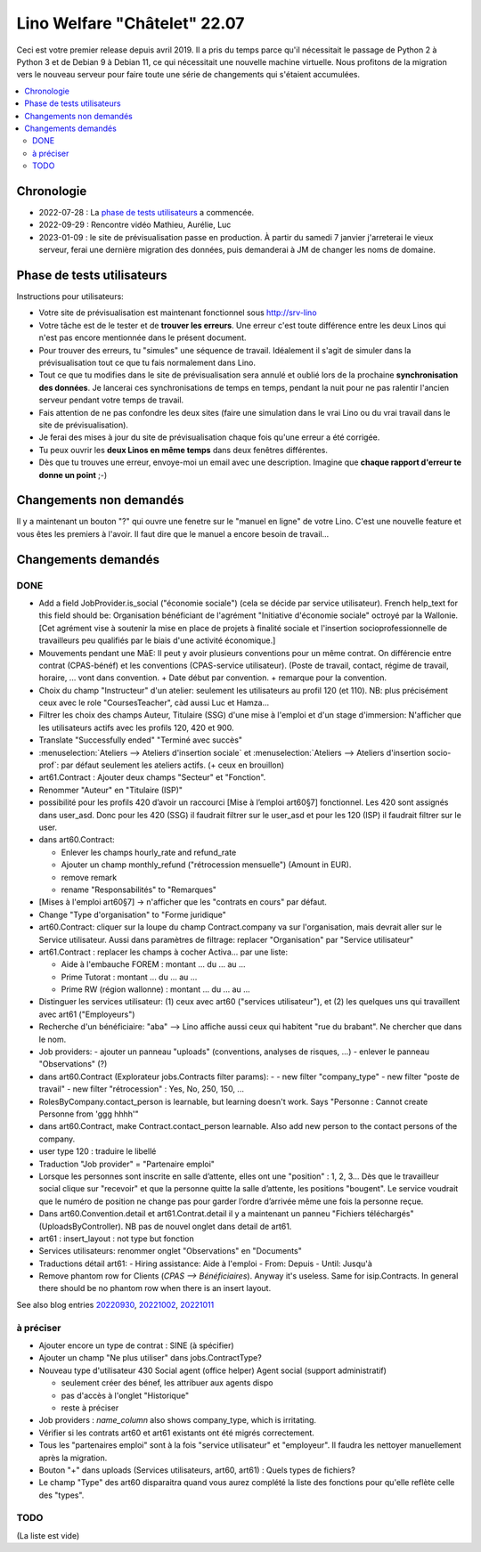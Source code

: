 .. _welcht.22.07:

=============================
Lino Welfare "Châtelet" 22.07
=============================

Ceci est votre premier release depuis avril 2019. Il a pris du temps parce qu'il
nécessitait le passage de Python 2 à Python 3 et de Debian 9 à Debian 11, ce qui
nécessitait une nouvelle machine virtuelle. Nous profitons de la migration vers
le nouveau serveur pour faire  toute une série de changements qui s'étaient
accumulées.

.. contents::
  :local:

Chronologie
===========

- 2022-07-28 : La `phase de tests utilisateurs`_ a commencée.
- 2022-09-29 : Rencontre vidéo Mathieu, Aurélie, Luc
- 2023-01-09 : le site de prévisualisation passe en production.  À partir du
  samedi 7 janvier j'arreterai le vieux serveur, ferai une dernière migration
  des données, puis demanderai à JM de changer les noms de domaine.


Phase de tests utilisateurs
===========================

Instructions pour utilisateurs:

- Votre site de prévisualisation est maintenant fonctionnel sous http://srv-lino

- Votre tâche est de le tester et de **trouver les erreurs**. Une erreur c'est
  toute différence entre les deux Linos qui n'est pas encore mentionnée dans le
  présent document.

- Pour trouver des erreurs, tu "simules" une séquence de travail. Idéalement il
  s'agit de simuler dans la prévisualisation tout ce que tu fais normalement
  dans Lino.

- Tout ce que tu modifies dans le site de prévisualisation sera annulé et oublié
  lors de la prochaine **synchronisation des données**. Je lancerai ces
  synchronisations de temps en temps, pendant la nuit pour ne pas ralentir
  l'ancien serveur pendant votre temps de travail.

- Fais attention de ne pas confondre les deux sites (faire une simulation dans
  le vrai Lino ou du vrai travail dans le site de prévisualisation).

- Je ferai des mises à jour du site de prévisualisation chaque fois qu'une
  erreur a été corrigée.

- Tu peux ouvrir les **deux Linos en même temps** dans deux fenêtres
  différentes.

- Dès que tu trouves une erreur, envoye-moi un email avec une description.
  Imagine que **chaque rapport d'erreur te donne un point** ;-)


Changements non demandés
========================

Il y a maintenant un bouton "?" qui ouvre une fenetre sur le "manuel en ligne"
de votre Lino. C'est une nouvelle feature et vous êtes les premiers à l'avoir.
Il faut dire que le manuel a encore besoin de travail...

Changements demandés
====================

..
  Usage des candidatures et postes de travail

  Q: Nous utilisons déjà "service utilisateur" et "postes de travail". J'aimerais
  que nous développions l'usage des "candidatures" et dans ce cadre pouvoir
  compléter la liste des "offres d'emploi".

  R: Une offre d'emploi dans ce contexte, c'est quand un service utilisateur
  cherche concrètement une personne pour un travail concret. En principe, dans une
  offre d'emploi, tu encodes aussi le "secteur d'activité" et la "fonction
  professionnelle", et c'est en fonction de ces deux critères que Lino te propose
  les candidats disponibles pour cette offre.


.. Discutés Mathieu, Aurélie, Luc depuis le 2022-09-29


DONE
----

- Add a field JobProvider.is_social ("économie sociale") (cela se décide par
  service utilisateur). French help_text for this field should be: Organisation
  bénéficiant de l'agrément "Initiative d'économie sociale" octroyé par la
  Wallonie. [Cet agrément vise à soutenir la mise en place de projets à finalité
  sociale et l'insertion socioprofessionnelle de travailleurs peu qualifiés par
  le biais d'une activité économique.]

- Mouvements pendant une MàE:
  Il peut y avoir plusieurs conventions pour un même contrat.
  On différencie entre contrat (CPAS-bénéf) et les conventions (CPAS-service utilisateur).
  (Poste de travail, contact, régime de travail, horaire, ... vont dans convention.
  + Date début par convention. + remarque pour la convention.

- Choix du champ "Instructeur" d'un atelier: seulement les utilisateurs au
  profil 120 (et 110). NB: plus précisément ceux avec le role "CoursesTeacher",
  càd aussi Luc et Hamza...

- Filtrer les choix des champs Auteur, Titulaire (SSG) d'une mise à l'emploi et
  d'un stage d'immersion: N'afficher que les utilisateurs actifs avec les
  profils 120, 420 et 900.

- Translate "Successfully ended" "Terminé avec succès"

- :menuselection:`Ateliers --> Ateliers d'insertion sociale` et
  :menuselection:`Ateliers --> Ateliers d'insertion socio-prof`: par défaut
  seulement les ateliers actifs. (+ ceux en brouillon)

- art61.Contract : Ajouter deux champs "Secteur" et "Fonction".

- Renommer "Auteur" en "Titulaire (ISP)"

- possibilité pour les profils 420 d’avoir un raccourci [Mise à l’emploi
  art60§7] fonctionnel.
  Les 420 sont assignés dans user_asd.
  Donc pour les 420 (SSG) il faudrait filtrer sur le user_asd et
  pour les 120 (ISP) il faudrait filtrer sur le user.

- dans art60.Contract:

  - Enlever les champs hourly_rate and refund_rate
  - Ajouter un champ monthly_refund ("rétrocession mensuelle") (Amount in EUR).
  - remove remark
  - rename "Responsabilités" to "Remarques"

- [Mises à l'emploi art60§7] -> n'afficher que les "contrats en cours" par défaut.

- Change "Type d'organisation" to "Forme juridique"

- art60.Contract:
  cliquer sur la loupe du champ Contract.company va sur l'organisation, mais
  devrait aller sur le Service utilisateur.
  Aussi dans paramètres de filtrage: replacer "Organisation" par "Service utilisateur"

- art61.Contract : replacer les champs à cocher Activa... par une liste:

  - Aide à l'embauche FOREM :  montant ... du ... au ...
  - Prime Tutorat : montant ... du ... au ...
  - Prime RW (région wallonne) : montant ... du ... au ...

- Distinguer les services utilisateur: (1) ceux avec art60 ("services
  utilisateur"), et (2) les quelques uns qui travaillent avec art61
  ("Employeurs")

- Recherche d'un bénéficiaire: "aba" --> Lino affiche aussi ceux qui habitent
  "rue du brabant". Ne chercher que dans le nom.

- Job providers:
  - ajouter un panneau "uploads" (conventions, analyses de risques, ...)
  - enlever le panneau "Observations" (?)

- dans art60.Contract (Explorateur jobs.Contracts filter params):
  -
  - new filter "company_type"
  - new filter "poste de travail"
  - new filter "rétrocession" : Yes, No, 250, 150, ...

- RolesByCompany.contact_person is learnable, but learning doesn't work. Says
  "Personne : Cannot create Personne from 'ggg hhhh'"

- dans art60.Contract, make Contract.contact_person learnable. Also add new
  person to the contact persons of the company.

- user type 120 : traduire le libellé

- Traduction "Job provider" = "Partenaire emploi"

- Lorsque les personnes sont inscrite en salle d’attente, elles ont une
  "position" : 1, 2, 3... Dès que le travailleur social clique sur "recevoir" et
  que la personne quitte la salle d’attente, les positions "bougent". Le service
  voudrait que le numéro de position ne change pas pour garder l’ordre d’arrivée
  même une fois la personne reçue.

- Dans art60.Convention.detail et art61.Contrat.detail il y a maintenant un
  panneu "Fichiers téléchargés" (UploadsByController). NB pas de nouvel onglet
  dans detail de art61.

- art61 : insert_layout : not type but fonction

- Services utilisateurs: renommer onglet "Observations" en "Documents"

- Traductions détail art61:
  - Hiring assistance: Aide à l'emploi
  - From: Depuis
  - Until: Jusqu'à

- Remove phantom row for Clients (`CPAS --> Bénéficiaires`). Anyway it's
  useless. Same for isip.Contracts. In general there should be no phantom row
  when there is an insert layout.


See also blog entries
`20220930 <https://luc.lino-framework.org/blog/2022/0930.html>`__,
`20221002 <https://luc.lino-framework.org/blog/2022/1002.html>`__,
`20221011 <https://luc.lino-framework.org/blog/2022/1011.html>`__

à préciser
----------

- Ajouter encore un type de contrat : SINE (à spécifier)

- Ajouter un champ "Ne plus utiliser" dans jobs.ContractType?

- Nouveau type d'utilisateur 430 Social agent (office helper) Agent social (support administratif)

  - seulement créer des bénef, les attribuer aux agents dispo
  - pas d'accès à l'onglet "Historique"
  - reste à préciser

- Job providers : `name_column` also shows company_type, which is irritating.

- Vérifier si les contrats art60 et art61 existants ont été migrés correctement.

- Tous les "partenaires emploi" sont à la fois "service utilisateur" et
  "employeur". Il faudra les nettoyer manuellement après la migration.

- Bouton "+" dans uploads (Services utilisateurs, art60, art61) : Quels types de
  fichiers?

- Le champ "Type" des art60 disparaitra quand vous aurez complété la liste
  des fonctions pour qu'elle reflète celle  des "types".


TODO
----

(La liste est vide)

..
  - Onglet [Personne] Type d’aide sociale : actualiser la liste et développer un
    module (RIS, ASE, Aide ponctuelle, Aide mensuelle, Adresse de référence +
    possibilité de cocher plusieurs aides). Ouvrir une nouvelle fonction de tri.

    On pourrait activer le aids plugin. Mais parait que ce n'est plus nécessaire.

